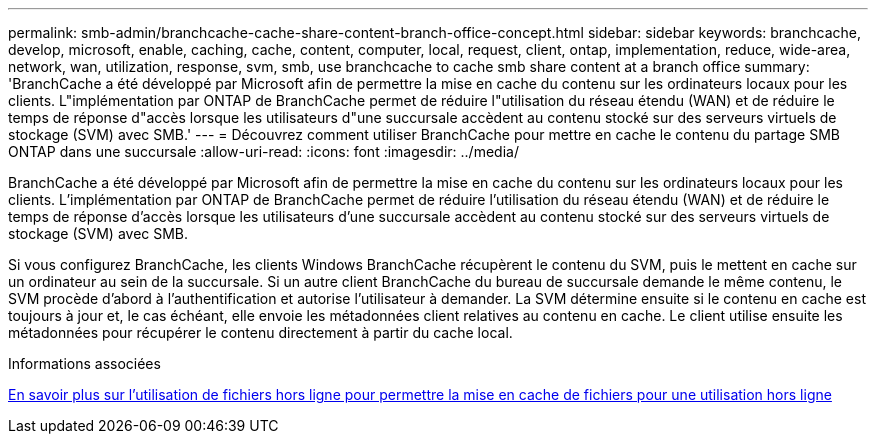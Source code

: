 ---
permalink: smb-admin/branchcache-cache-share-content-branch-office-concept.html 
sidebar: sidebar 
keywords: branchcache, develop, microsoft, enable, caching, cache, content, computer, local, request, client, ontap, implementation, reduce, wide-area, network, wan, utilization, response, svm, smb, use branchcache to cache smb share content at a branch office 
summary: 'BranchCache a été développé par Microsoft afin de permettre la mise en cache du contenu sur les ordinateurs locaux pour les clients. L"implémentation par ONTAP de BranchCache permet de réduire l"utilisation du réseau étendu (WAN) et de réduire le temps de réponse d"accès lorsque les utilisateurs d"une succursale accèdent au contenu stocké sur des serveurs virtuels de stockage (SVM) avec SMB.' 
---
= Découvrez comment utiliser BranchCache pour mettre en cache le contenu du partage SMB ONTAP dans une succursale
:allow-uri-read: 
:icons: font
:imagesdir: ../media/


[role="lead"]
BranchCache a été développé par Microsoft afin de permettre la mise en cache du contenu sur les ordinateurs locaux pour les clients. L'implémentation par ONTAP de BranchCache permet de réduire l'utilisation du réseau étendu (WAN) et de réduire le temps de réponse d'accès lorsque les utilisateurs d'une succursale accèdent au contenu stocké sur des serveurs virtuels de stockage (SVM) avec SMB.

Si vous configurez BranchCache, les clients Windows BranchCache récupèrent le contenu du SVM, puis le mettent en cache sur un ordinateur au sein de la succursale. Si un autre client BranchCache du bureau de succursale demande le même contenu, le SVM procède d'abord à l'authentification et autorise l'utilisateur à demander. La SVM détermine ensuite si le contenu en cache est toujours à jour et, le cas échéant, elle envoie les métadonnées client relatives au contenu en cache. Le client utilise ensuite les métadonnées pour récupérer le contenu directement à partir du cache local.

.Informations associées
xref:offline-files-allow-caching-concept.adoc[En savoir plus sur l'utilisation de fichiers hors ligne pour permettre la mise en cache de fichiers pour une utilisation hors ligne]

